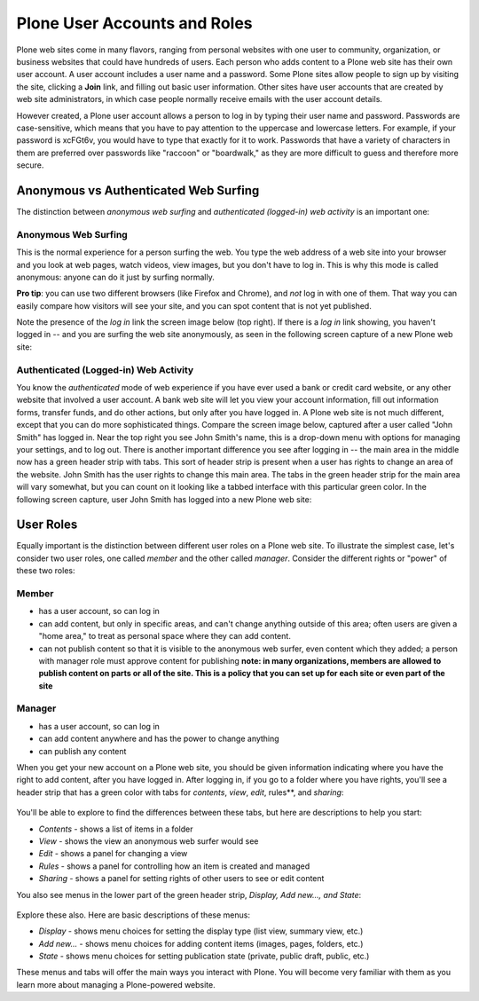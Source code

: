 Plone User Accounts and Roles
==================================

Plone web sites come in many flavors, ranging from personal websites
with one user to community, organization, or business websites that
could have hundreds of users. Each person who adds content to a Plone
web site has their own user account. A user account includes a user name
and a password. Some Plone sites allow people to sign up by visiting the
site, clicking a **Join** link, and filling out basic user information.
Other sites have user accounts that are created by web site
administrators, in which case people normally receive emails with the
user account details.

However created, a Plone user account allows a person to log in by
typing their user name and password. Passwords are case-sensitive, which
means that you have to pay attention to the uppercase and lowercase
letters. For example, if your password is xcFGt6v, you would have to
type that exactly for it to work. Passwords that have a variety of
characters in them are preferred over passwords like "raccoon" or
"boardwalk," as they are more difficult to guess and therefore more
secure.

Anonymous vs Authenticated Web Surfing
--------------------------------------

The distinction between *anonymous web surfing* and *authenticated
(logged-in) web activity* is an important one:

Anonymous Web Surfing
~~~~~~~~~~~~~~~~~~~~~

This is the normal experience for a person surfing the web. You type the
web address of a web site into your browser and you look at web pages,
watch videos, view images, but you don't have to log in. This is why
this mode is called anonymous: anyone can do it just by surfing
normally.

**Pro tip**: you can use two different browsers (like Firefox and Chrome), and *not*  log in with one of them. That way you can easily compare how visitors will see your site, and you can spot content that is not yet published.

Note the presence of the *log in* link the screen image below
(top right). If there is a *log in* link showing, you haven't logged in
-- and you are surfing the web site anonymously, as seen in the
following screen capture of a new Plone web site:

.. figure:: /_static/plonemain3_0anon.png
   :align: center
   :alt:

Authenticated (Logged-in) Web Activity
~~~~~~~~~~~~~~~~~~~~~~~~~~~~~~~~~~~~~~

You know the *authenticated* mode of web experience if you have ever
used a bank or credit card website, or any other website that involved a
user account. A bank web site will let you view your account
information, fill out information forms, transfer funds, and do other
actions, but only after you have logged in. A Plone web site is not much
different, except that you can do more sophisticated things. Compare the
screen image below, captured after a user called "John Smith" has logged
in. Near the top right you see John Smith's name, this is a drop-down menu with options for managing your settings, and to log out. There is another important difference you see after logging in --
the main area in the middle now has a green header strip with tabs. This
sort of header strip is present when a user has rights to change an area
of the website. John Smith has the user rights to change this main area.
The tabs in the green header strip for the main area will vary somewhat,
but you can count on it looking like a tabbed interface with this
particular green color. In the following screen capture, user John Smith
has logged into a new Plone web site:

.. figure:: /_static/plonemain3_0loggedin.png
   :align: center
   :alt:

User Roles
----------

Equally important is the distinction between different user roles on a
Plone web site. To illustrate the simplest case, let's consider two user
roles, one called *member* and the other called *manager*. Consider the
different rights or "power" of these two roles:

Member
~~~~~~

-  has a user account, so can log in
-  can add content, but only in specific areas, and can't change
   anything outside of this area; often users are given a "home area,"
   to treat as personal space where they can add content.
-  can not publish content so that it is visible to the anonymous web
   surfer, even content which they added; a person with manager role
   must approve content for publishing  **note: in many organizations, members are allowed to publish content on parts or all of the site. This is a policy that you can set up for each site or even part of the site**

Manager
~~~~~~~

-  has a user account, so can log in
-  can add content anywhere and has the power to change anything
-  can publish any content

When you get your new account on a Plone web site, you should be given
information indicating where you have the right to add content, after
you have logged in. After logging in, if you go to a folder where you
have rights, you'll see a header strip that has a green color with tabs
for *contents*, *view*, *edit*, rules**, and *sharing*:

.. figure:: /_static/editstriptabs.png
   :align: center
   :alt:

You'll be able to explore to find the differences between these tabs,
but here are descriptions to help you start:

-  *Contents* - shows a list of items in a folder
-  *View* - shows the view an anonymous web surfer would see
-  *Edit* - shows a panel for changing a view
-  *Rules* - shows a panel for controlling how an item is created and
   managed
-  *Sharing* - shows a panel for setting rights of other users to see or
   edit content

You also see menus in the lower part of the green header strip,
*Display, Add new..., and State*:

.. figure:: /_static/editstripmenus.png
   :align: center
   :alt:

Explore these also. Here are basic descriptions of these menus:

-  *Display* - shows menu choices for setting the display type (list
   view, summary view, etc.)
-  *Add new...* - shows menu choices for adding content items (images,
   pages, folders, etc.)
-  *State* - shows menu choices for setting publication state (private,
   public draft, public, etc.)

These menus and tabs will offer the main ways you interact with Plone.
You will become very familiar with them as you learn more about managing
a Plone-powered website.
